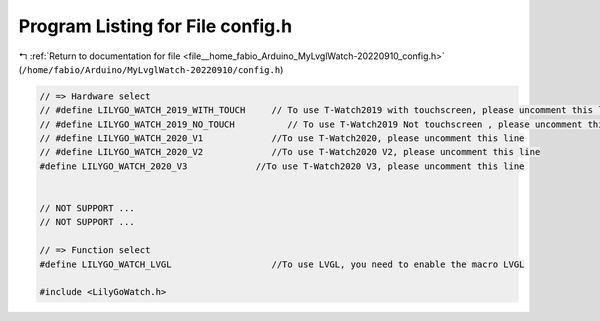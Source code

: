 
.. _program_listing_file__home_fabio_Arduino_MyLvglWatch-20220910_config.h:

Program Listing for File config.h
=================================

|exhale_lsh| :ref:`Return to documentation for file <file__home_fabio_Arduino_MyLvglWatch-20220910_config.h>` (``/home/fabio/Arduino/MyLvglWatch-20220910/config.h``)

.. |exhale_lsh| unicode:: U+021B0 .. UPWARDS ARROW WITH TIP LEFTWARDS

.. code-block:: cpp

   
   // => Hardware select
   // #define LILYGO_WATCH_2019_WITH_TOUCH     // To use T-Watch2019 with touchscreen, please uncomment this line
   // #define LILYGO_WATCH_2019_NO_TOUCH          // To use T-Watch2019 Not touchscreen , please uncomment this line
   // #define LILYGO_WATCH_2020_V1             //To use T-Watch2020, please uncomment this line
   // #define LILYGO_WATCH_2020_V2             //To use T-Watch2020 V2, please uncomment this line
   #define LILYGO_WATCH_2020_V3             //To use T-Watch2020 V3, please uncomment this line
   
   
   // NOT SUPPORT ...
   // NOT SUPPORT ...
   
   // => Function select
   #define LILYGO_WATCH_LVGL                   //To use LVGL, you need to enable the macro LVGL
   
   #include <LilyGoWatch.h>
